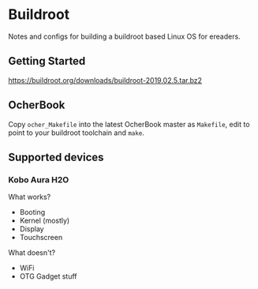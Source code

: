* Buildroot

Notes and configs for building a buildroot based Linux OS for ereaders.

** Getting Started

   https://buildroot.org/downloads/buildroot-2019.02.5.tar.bz2

** OcherBook

   Copy ~ocher_Makefile~ into the latest OcherBook master as ~Makefile~,
   edit to point to your buildroot toolchain and ~make~.

** Supported devices
*** Kobo Aura H2O
   What works?
   - Booting
   - Kernel (mostly)
   - Display
   - Touchscreen
   What doesn't?
   - WiFi
   - OTG Gadget stuff
